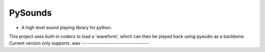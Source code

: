 ========
PySounds
========

- A high level sound playing library for python.
This project uses built-in codecs to load a 'waveform', which can then be played back using pyaudio as a backbone.
Current version only supports .wav
----------------------------------

